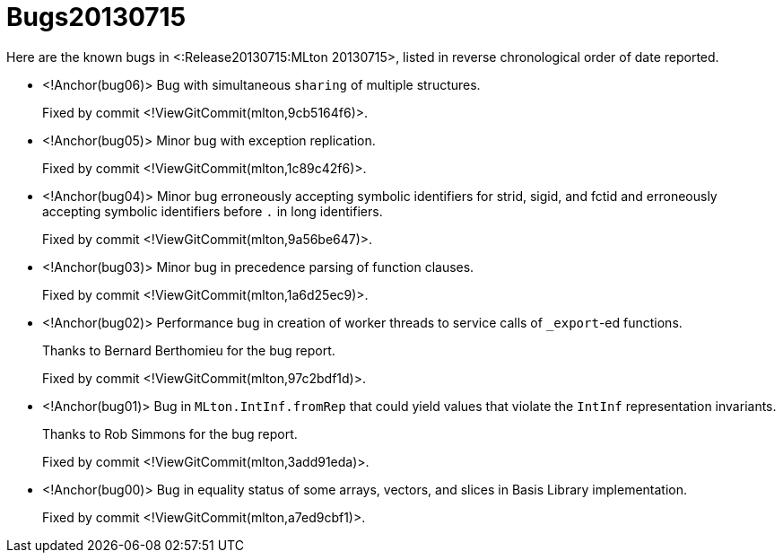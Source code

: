 Bugs20130715
============

Here are the known bugs in <:Release20130715:MLton 20130715>, listed
in reverse chronological order of date reported.

* <!Anchor(bug06)>
Bug with simultaneous `sharing` of multiple structures.
+
Fixed by commit <!ViewGitCommit(mlton,9cb5164f6)>.

* <!Anchor(bug05)>
Minor bug with exception replication.
+
Fixed by commit <!ViewGitCommit(mlton,1c89c42f6)>.

* <!Anchor(bug04)>
Minor bug erroneously accepting symbolic identifiers for strid, sigid, and fctid
and erroneously accepting symbolic identifiers before `.` in long identifiers.
+
Fixed by commit <!ViewGitCommit(mlton,9a56be647)>.

* <!Anchor(bug03)>
Minor bug in precedence parsing of function clauses.
+
Fixed by commit <!ViewGitCommit(mlton,1a6d25ec9)>.

* <!Anchor(bug02)>
Performance bug in creation of worker threads to service calls of `_export`-ed
functions.
+
Thanks to Bernard Berthomieu for the bug report.
+
Fixed by commit <!ViewGitCommit(mlton,97c2bdf1d)>.

* <!Anchor(bug01)>
Bug in `MLton.IntInf.fromRep` that could yield values that violate the `IntInf`
representation invariants.
+
Thanks to Rob Simmons for the bug report.
+
Fixed by commit <!ViewGitCommit(mlton,3add91eda)>.

* <!Anchor(bug00)>
Bug in equality status of some arrays, vectors, and slices in Basis Library
implementation.
+
Fixed by commit <!ViewGitCommit(mlton,a7ed9cbf1)>.
